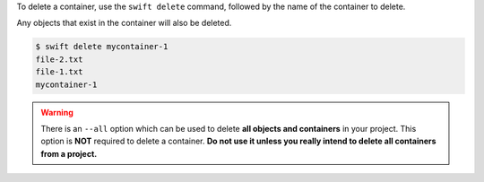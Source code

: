 To delete a container, use the ``swift delete`` command,
followed by the name of the container to delete.

Any objects that exist in the container will also be deleted.

.. code-block:: console

  $ swift delete mycontainer-1
  file-2.txt
  file-1.txt
  mycontainer-1

.. warning::

  There is an ``--all`` option which can be used to delete
  **all objects and containers** in your project.
  This option is **NOT** required to delete a container.
  **Do not use it unless you really intend to delete all containers
  from a project.**
